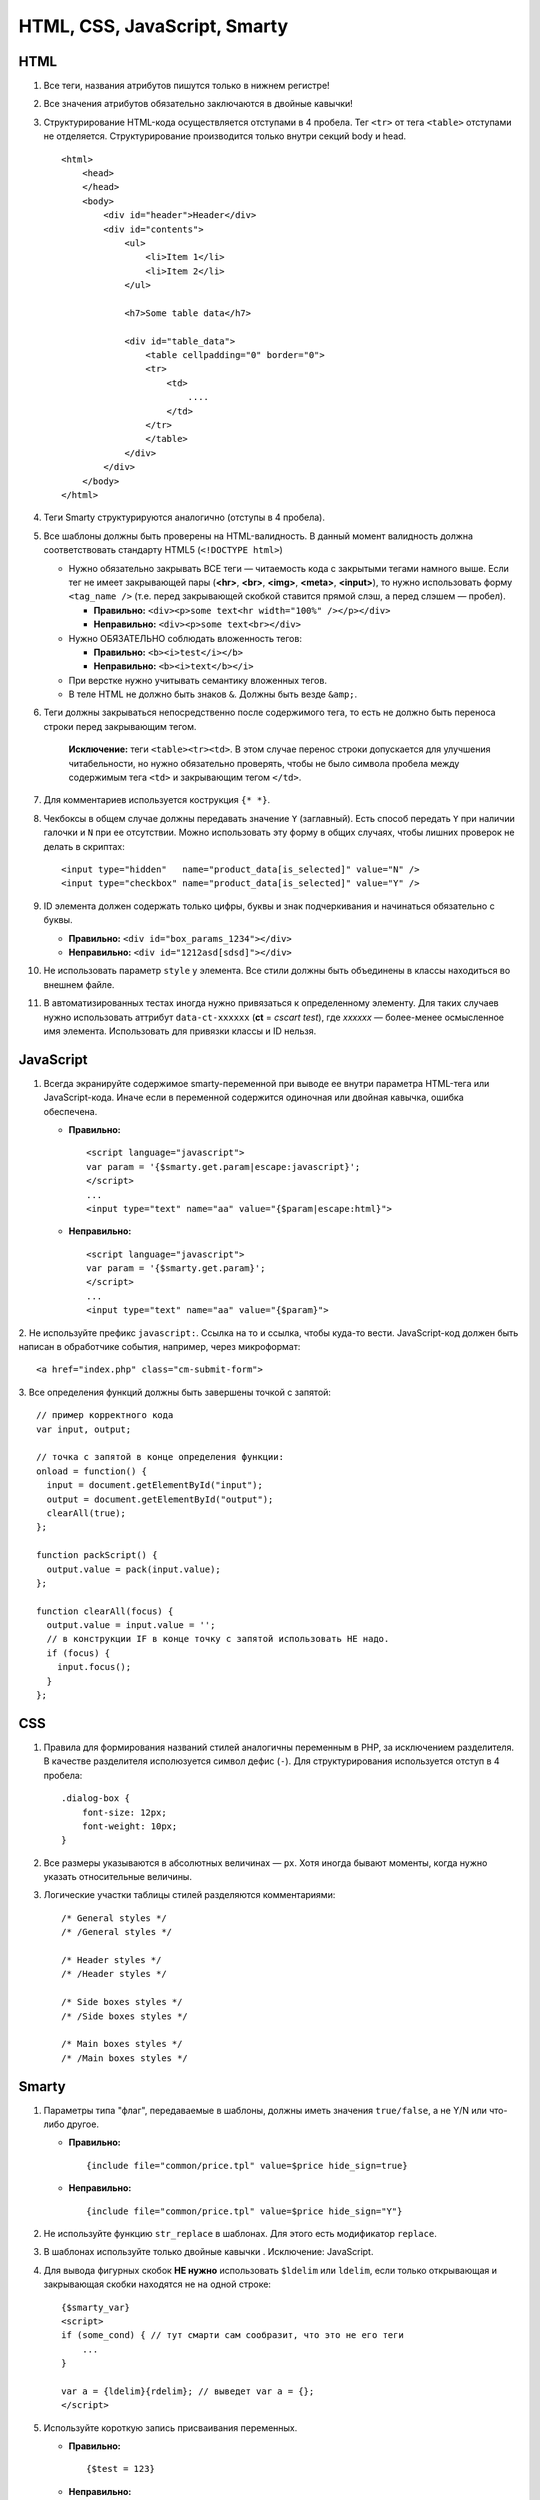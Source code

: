 *****************************
HTML, CSS, JavaScript, Smarty
*****************************

====
HTML
====

1. Все теги, названия атрибутов пишутся только в нижнем регистре!

2. Все значения атрибутов обязательно заключаются в двойные кавычки!

3. Структурирование HTML-кода осуществляется отступами в 4 пробела. Тег ``<tr>`` от тега ``<table>`` отступами не отделяется. Структурирование производится только внутри секций body и head.

   ::

     <html>
         <head>
         </head>    
         <body>
             <div id="header">Header</div>
             <div id="contents">
                 <ul>
                     <li>Item 1</li>
                     <li>Item 2</li>
                 </ul>

                 <h7>Some table data</h7>

                 <div id="table_data">
                     <table cellpadding="0" border="0">
                     <tr>
                         <td>
                             ....
                         </td>
                     </tr>
                     </table>
                 </div>
             </div>
         </body>
     </html>

4. Теги Smarty структурируются аналогично (отступы в 4 пробела).

5. Все шаблоны должны быть проверены на HTML-валидность. В данный момент валидность должна соответствовать стандарту HTML5 (``<!DOCTYPE html>``)

   * Нужно обязательно закрывать ВСЕ теги — читаемость кода с закрытыми тегами намного выше. Если тег не имеет закрывающей пары (**<hr>**, **<br>**, **<img>**, **<meta>**, **<input>**), то нужно использовать форму ``<tag_name />`` (т.е. перед закрывающей скобкой ставится прямой слэш, а перед слэшем — пробел).

     * **Правильно:** ``<div><p>some text<hr width="100%" /></p></div>``
    
     * **Неправильно:** ``<div><p>some text<br></div>``

   * Нужно ОБЯЗАТЕЛЬНО соблюдать вложенность тегов:

     * **Правильно:** ``<b><i>test</i></b>``

     * **Неправильно:** ``<b><i>text</b></i>``

   * При верстке нужно учитывать семантику вложенных тегов.

   * В теле HTML не должно быть знаков ``&``. Должны быть везде ``&amp;``.

6. Теги должны закрываться непосредственно после содержимого тега, то есть не должно быть переноса строки перед закрывающим тегом. 

    **Исключение:** теги ``<table><tr><td>``. В этом случае перенос строки допускается для улучшения читабельности, но нужно обязательно проверять, чтобы не было символа пробела между содержимым тега ``<td>`` и закрывающим тегом ``</td>``.

7. Для комментариев используется кострукция ``{* *}``.

8. Чекбоксы в общем случае должны передавать значение ``Y`` (заглавный). Есть способ передать ``Y`` при наличии галочки и ``N`` при ее отсутствии. Можно использовать эту форму в общих случаях, чтобы лишних проверок не делать в скриптах::

     <input type="hidden"   name="product_data[is_selected]" value="N" />
     <input type="checkbox" name="product_data[is_selected]" value="Y" />

9. ID элемента должен содержать только цифры, буквы и знак подчеркивания и начинаться обязательно с буквы.

   * **Правильно:** ``<div id="box_params_1234"></div>``
    
   * **Неправильно:** ``<div id="1212asd[sdsd]"></div>``

10. Не использовать параметр ``style`` у элемента. Все стили должны быть объединены в классы находиться во внешнем файле.

11. В автоматизированных тестах иногда нужно привязаться к определенному элементу. Для таких случаев нужно использовать аттрибут ``data-ct-xxxxxx`` (**ct** = *cscart test*), где *xxxxxx* — более-менее осмысленное имя элемента. Использовать для привязки классы и ID нельзя.

==========
JavaScript
==========

1. Всегда экранируйте содержимое smarty-переменной при выводе ее внутри параметра HTML-тега или JavaScript-кода. Иначе если в переменной содержится одиночная или двойная кавычка, ошибка обеспечена.

   * **Правильно:**

     ::

       <script language="javascript">
       var param = '{$smarty.get.param|escape:javascript}';
       </script>
       ...
       <input type="text" name="aa" value="{$param|escape:html}">

   * **Неправильно:**

     ::

       <script language="javascript">
       var param = '{$smarty.get.param}';
       </script>
       ...
       <input type="text" name="aa" value="{$param}">

​2. Не используйте префикс ``javascript:``. Ссылка на то и ссылка, чтобы куда-то вести. JavaScript-код должен быть написан в обработчике события, например, через микроформат::

     <a href="index.php" class="cm-submit-form">

​3. Все определения функций должны быть завершены точкой с запятой::

     // пример корректного кода
     var input, output;

     // точка с запятой в конце определения функции:
     onload = function() {
       input = document.getElementById("input");
       output = document.getElementById("output");
       clearAll(true);
     };

     function packScript() {
       output.value = pack(input.value);
     };

     function clearAll(focus) {
       output.value = input.value = '';
       // в конструкции IF в конце точку с запятой использовать НЕ надо.
       if (focus) {
         input.focus();
       }
     };

===
CSS
===

1. Правила для формирования названий стилей аналогичны переменным в PHP, за исключением разделителя. В качестве разделителя исполюзуется символ дефис (``-``). Для структурирования используется отступ в 4 пробела::

     .dialog-box {
         font-size: 12px;
         font-weight: 10px;
     }

2. Все размеры указываются в абсолютных величинах — ``px``. Хотя иногда бывают моменты, когда нужно указать относительные величины.

3. Логические участки таблицы стилей разделяются комментариями::

     /* General styles */
     /* /General styles */

     /* Header styles */
     /* /Header styles */

     /* Side boxes styles */
     /* /Side boxes styles */

     /* Main boxes styles */
     /* /Main boxes styles */

======
Smarty
======

1. Параметры типа "флаг", передаваемые в шаблоны, должны иметь значения ``true/false``, а не Y/N или что-либо другое.

   * **Правильно:**

     ::

       {include file="common/price.tpl" value=$price hide_sign=true}

   * **Неправильно:**

     ::

       {include file="common/price.tpl" value=$price hide_sign="Y"}

2. Не используйте функцию ``str_replace`` в шаблонах. Для этого есть модификатор ``replace``.

3. В шаблонах используйте только двойные кавычки . Исключение: JavaScript.

4. Для вывода фигурных скобок **НЕ нужно** использовать ``$ldelim`` или ``ldelim``, если только открывающая и закрывающая скобки находятся не на одной строке::

     {$smarty_var}
     <script>
     if (some_cond) { // тут смарти сам сообразит, что это не его теги
         ...
     }

     var a = {ldelim}{rdelim}; // выведет var a = {};
     </script>

5. Используйте короткую запись присваивания переменных.

   * **Правильно:**

     ::

       {$test = 123}
    
   * **Неправильно:**

     ::

       {assign var="test" value=123}
